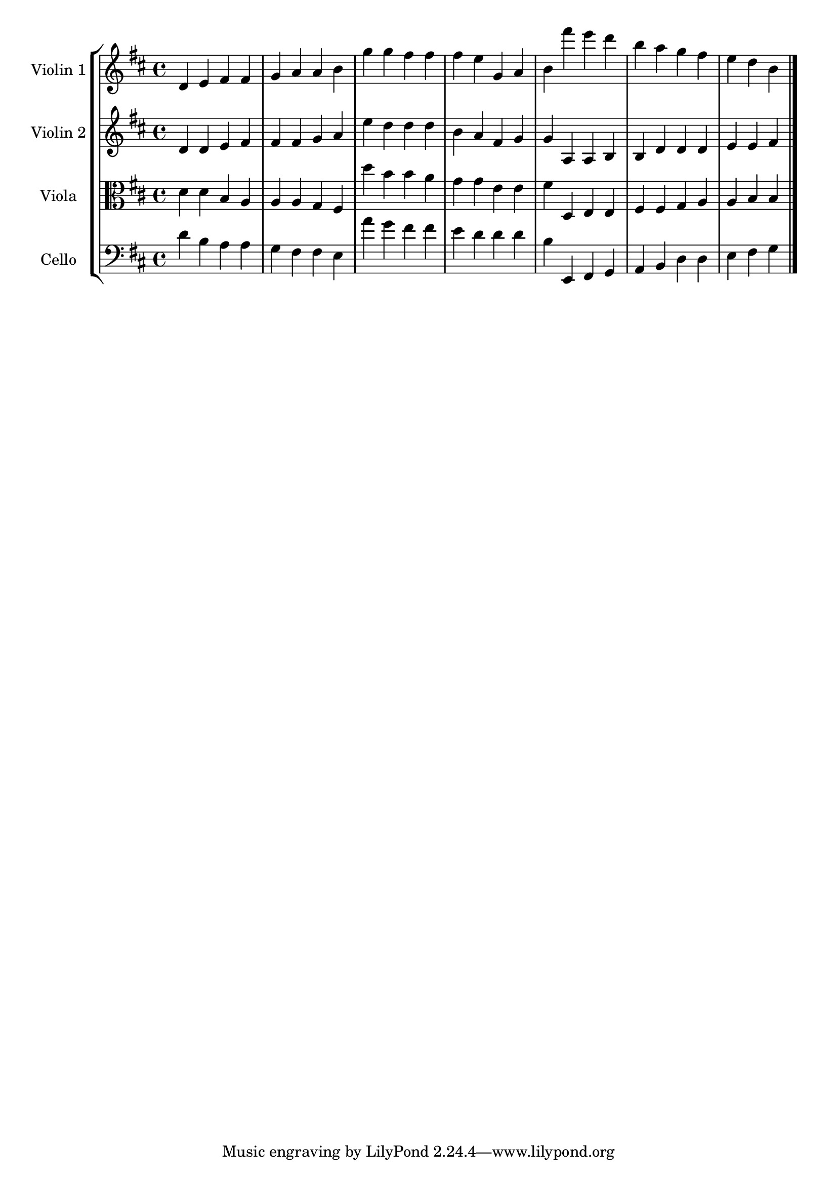 global= {
  \time 4/4
  \key d \major
}

violinOne = \new Voice \absolute {
  %part1

d'4e'4fis'4fis'4g'4a'4a'4b'4g''4g''4fis''4fis''4fis''4e''4g'4a'4b'4fis'''4e'''4d'''4b''4a''4g''4fis''4e''4d''4b'4
  \bar "|."
}

violinTwo = \new Voice \absolute  {
  %part2

d'4d'4e'4fis'4fis'4fis'4g'4a'4e''4d''4d''4d''4b'4a'4fis'4g'4g'4a4a4b4b4d'4d'4d'4e'4e'4fis'4
  \bar "|."
}

viola = \new Voice \absolute {
  \clef alto

  %part3

d'4d'4b4a4a4a4g4fis4d''4b'4b'4a'4g'4g'4e'4e'4fis'4d4e4e4fis4fis4g4a4a4b4b4
  \bar "|."
}

cello = \new Voice \absolute {
  \clef bass
  %part4

d'4b4a4a4g4fis4fis4e4a'4g'4fis'4fis'4e'4d'4d'4d'4b4e,4fis,4g,4a,4b,4d4d4e4fis4g4
  \bar "|."
}


\score {
  \new StaffGroup <<
    \new Staff \with { instrumentName = "Violin 1" }
    << \global \violinOne >>
    \new Staff \with { instrumentName = "Violin 2" }
    << \global \violinTwo >>
    \new Staff \with { instrumentName = "Viola" }
    << \global \viola >>
    \new Staff \with { instrumentName = "Cello" }
    << \global \cello >>
  >>
  \layout { }
  \midi { }
}